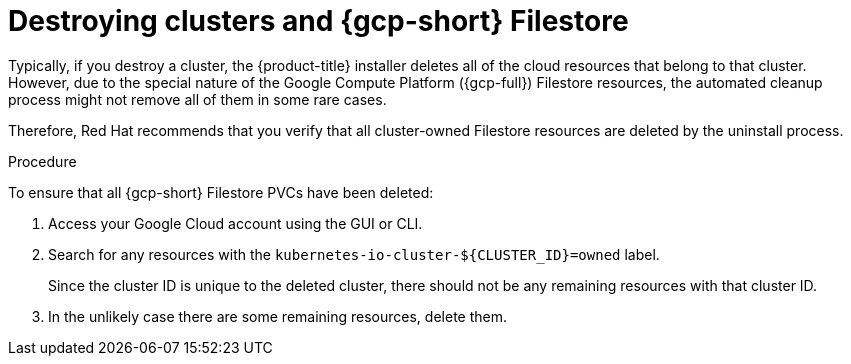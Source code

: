 // Module included in the following assemblies:
//
// * storage/container_storage_interface/persistent-storage-csi-google-cloud-file.adoc

:_mod-docs-content-type: PROCEDURE
[id="persistent-storage-csi-google-cloud-file-delete-instances_{context}"]
= Destroying clusters and {gcp-short} Filestore

Typically, if you destroy a cluster, the {product-title} installer deletes all of the cloud resources that belong to that cluster. However, due to the special nature of the Google Compute Platform ({gcp-full}) Filestore resources, the automated cleanup process might not remove all of them in some rare cases. 

Therefore, Red Hat recommends that you verify that all cluster-owned Filestore resources are deleted by the uninstall process.

.Procedure
To ensure that all {gcp-short} Filestore PVCs have been deleted:

. Access your Google Cloud account using the GUI or CLI.

. Search for any resources with the `kubernetes-io-cluster-${CLUSTER_ID}=owned` label. 
+
Since the cluster ID is unique to the deleted cluster, there should not be any remaining resources with that cluster ID.

. In the unlikely case there are some remaining resources, delete them.